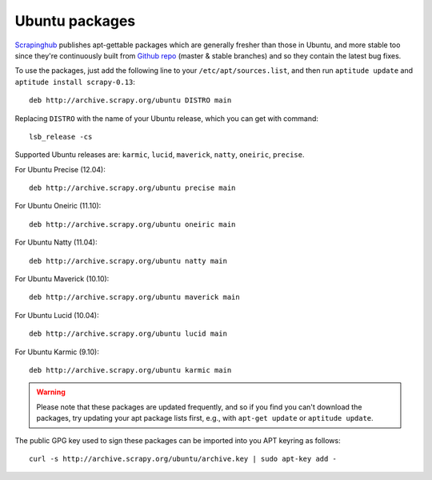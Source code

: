 .. _topics-ubuntu:

===============
Ubuntu packages
===============

.. versionadded:: 0.10

`Scrapinghub`_ publishes apt-gettable packages which are generally fresher than
those in Ubuntu, and more stable too since they're continuously built from
`Github repo`_ (master & stable branches) and so they contain the latest bug
fixes.

To use the packages, just add the following line to your
``/etc/apt/sources.list``, and then run ``aptitude update`` and ``aptitude
install scrapy-0.13``::

    deb http://archive.scrapy.org/ubuntu DISTRO main

Replacing ``DISTRO`` with the name of your Ubuntu release, which you can get
with command::

    lsb_release -cs

Supported Ubuntu releases are: ``karmic``, ``lucid``, ``maverick``, ``natty``,
``oneiric``, ``precise``.

For Ubuntu Precise (12.04)::

    deb http://archive.scrapy.org/ubuntu precise main

For Ubuntu Oneiric (11.10)::

    deb http://archive.scrapy.org/ubuntu oneiric main

For Ubuntu Natty (11.04)::

    deb http://archive.scrapy.org/ubuntu natty main

For Ubuntu Maverick (10.10)::

    deb http://archive.scrapy.org/ubuntu maverick main

For Ubuntu Lucid (10.04)::

    deb http://archive.scrapy.org/ubuntu lucid main

For Ubuntu Karmic (9.10)::

    deb http://archive.scrapy.org/ubuntu karmic main

.. warning:: Please note that these packages are updated frequently, and so if
   you find you can't download the packages, try updating your apt package
   lists first, e.g., with ``apt-get update`` or ``aptitude update``.

The public GPG key used to sign these packages can be imported into you APT
keyring as follows::

    curl -s http://archive.scrapy.org/ubuntu/archive.key | sudo apt-key add -

.. _Scrapinghub: http://scrapinghub.com/
.. _Github repo: https://github.com/scrapy/scrapy
